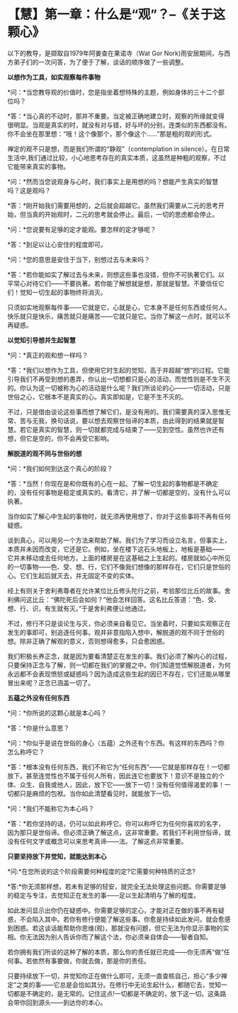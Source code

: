 * 【慧】第一章：什么是“观”？--《关于这颗心》
:PROPERTIES:
:CUSTOM_ID: 慧第一章什么是观--关于这颗心
:END:

以下的教导，是撷取自1979年阿姜查在果诺寺（Wat Gor
Nork)雨安居期间，与西方弟子们的一次问答，为了便于了解，谈话的顺序做了一些调整。

 

*以想作为工具，如实观察每件事物*

 

*问：*当您教导观的价值时，您是指坐着想特殊的主题，例如身体的三十二个部位吗？

*答：*当心真的不动时，那并不重要。当定被正确地建立时，观察的所缘就变得很明显。当观是真实的时，就没有对与错，好与坏的分别，连类似的东西都没有。你不会坐在那里想：“哦！这个像那个，那个像这个......”那是粗的观的形式。

禅定的观不只是想，而是我们所谓的“静观”（contemplation in
silence）。在日常生活中,我们通过比较，小心地思考存在的真实本质，这虽然是种粗的观察，不过它能带来真实的事物。

 

*问：*然而当您说观身与心时，我们事实上是用想的吗？想能产生真实的智慧吗？这是观吗？

*答：*刚开始我们需要用想的，之后就会超越它。虽然我们需要从二元的思考开始，但当真的开始观时，二元的思考就会停止。最后，一切的思虑都会停止。

 

*问：*您说要有足够的定才能观。要怎样的定才够呢？

*答：*到足以让心安住的程度即可。

 

*问：*您的意思是安住于当下，别想过去与未来吗？

*答：*若你能如实了解过去与未来，则想这些事也没错，但你不可执著它们。以平常心对待它们------不要执著。若你能了解想就是想，那就是智慧。不要信任它们！觉知一切生起的事物终将消灭。

只须如实地观察每件事------它就是它，心就是心，它本身不是任何东西或任何人。快乐就只是快乐，痛苦就只是痛苦------它就只是它。当你了解这一点时，就可以不再疑惑。

 

*以觉知引导想并生起智慧*

 

*问：*真正的观和想一样吗？

*答：*我们以想作为工具，但使用它时生起的觉知，高于并超越“想“的过程。它能引导我们不再受到想的愚弄，你认出一切想都只是心的活动，而觉性则是不生不灭的。你认为这一切被称为心的活动是什么呢？我们所谈论的心------一切活动，只是世俗之心，它根本不是真实的心。真实即如是，它是不生不灭的。

不过，只是借由谈论这些事而想了解它们，是没有用的。我们需要真的深入思惟无常、苦与无我，换句话说，要以想去观察世俗谛的本质，由此得到的结果就是智慧。若它是真实的智慧，则一切就都完成与结束了------见到空性。虽然也许还有想，但它是空的，你不会再受它影响。

 

*解脱道的观不同与世俗的想*

 

*问：*我们如何到达这个真心的阶段？

*答：*当然！你现在是和你既有的心在一起。了解一切生起的事物都是不确定的，没有任何事物是稳定或真实的。看清它，并了解一切都是空的，没有什么可以执著。

当你如实了解心中生起的事物时，就无须再使用想了，你对于这些事将不再有任何疑惑。

谈到真心，可以用另一个方法来帮助了解。我们为了学习而设立名言，但事实上，本质并未因而改变，它还是它。例如，坐在楼下这石头地板上，地板是基础------
它并未移动或去任何地方。上面的楼房是在这基础之上生起的。楼房就如心中所见的一切事物------色、受、想、行，它们不像我们想像的那样存在，它们只是世俗的心。它们生起后就灭去，并无固定不变的实体。

经上有则关于舍利弗尊者在允许某位比丘修头陀行之前，考验那位比丘的故事。舍利佛问这比丘：“佛陀死后会如何？”他会怎样回答。这名比丘答道：“色、受、想、行、识，有生就有灭。”于是舍利弗便让他通过。

不过，修行不只是谈论生与灭，你必须亲自看见它。当坐着时，只要如实观察正在发生的事即可，别追逐任何事。观并非意指陷入想中，解脱道的观不同于世俗的想。除非正确了解观的意义，否则想得愈多，只会愈困惑。

我们积极长养正念，就是因为要看清楚正在发生的事。我们必须了解内心的过程，只要保持正念与了解，则一切都在我们的掌握之中。你们知道觉悟解脱道者，为何永远都不会表现愤怒或疑惑吗？因为造成这些生起的因已不存在，它们还能从哪里冒出来呢？正念已涵盖一切了。

 

[[./img/33-2.jpeg]]

*五蕴之外没有任何东西*

*问：*你所说的这颗心就是本心吗？

*答：*你是什么意思？

 

*问：*你似乎是说在世俗的身心（五蕴）之外还有个东西。有这样的东西吗？你怎么称呼它？

*答：*根本没有任何东西，我们不称它为“任何东西”------它就是那样存在！一切都放下。甚至连觉性也不属于任何人所有，因此连它也要放下！意识不是独立的个体、众生、自我或他人，因此，放下它------放下一切！没有任何值得渴爱的事！一切都只是麻烦的包袱。当你如此清楚看见时，就能放下一切。

 

*问：*我们不能称它为本心吗？

*答：*若你坚持的话，仍可以如此称呼它。你可以称呼它为任何你喜欢的名字，因为那只是世俗谛。但必须正确了解这点，这非常重要。若我们不利用世俗谛，就没有任何文字或概念可以来思考真谛------法。了解这点非常重要。

 

*只要坚持放下并觉知，就能达到本心*

*问:*在您所说的这个阶段需要何种程度的定?它需要何种特质的正念?

*答:*你无须那样想，若未有足够的轻安，就完全无法处理这些问题。你需要足够的稳定与专注，去觉知正在发生的事------足以生起清明与了解的程度。

如此发问显示出你仍在疑惑中。你需要足够的定心，才能对正在做的事不再有疑惑，不会陷入其中。若你有修行便能了解这些事。你愈是持续如此发问，就会愈感到困惑。若这谈话能帮助你思维(观)，那就没有问题，但它无法为你显示事物的实相。你无法因为别人告诉你而了解这个法，你必须亲自体会------智者自知。

若你拥有我们所谈的这种了解的本质，那么你的责任就已完成------你无须再“做”任何事。若依然有事要做，你就去做，那是你的责任。

只要持续放下一切，并觉知你正在做什么即可，无须一直查核自己，担心“多少禅定”之类的事------它总是会恰如其分。在修行中无论生起什么，都随它去，觉知一切都是不确定的，是无常的。记住这点!一切都是不确定的，放下这一切。这条路会带你回到源头------到达你的本心。

[[./img/33-3.png]]

                             

